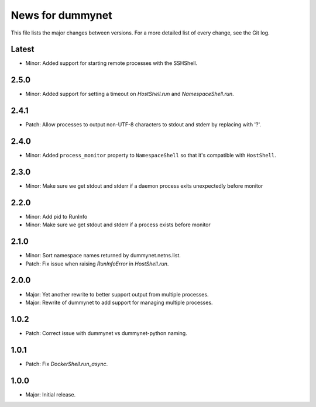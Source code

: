 News for dummynet
=================
This file lists the major changes between versions. For a more detailed list of
every change, see the Git log.

Latest
------
* Minor: Added support for starting remote processes with the SSHShell.

2.5.0
-----
* Minor: Added support for setting a timeout on `HostShell.run` and `NamespaceShell.run`.

2.4.1
-----
* Patch: Allow processes to output non-UTF-8 characters to stdout and stderr by
  replacing with '?'.

2.4.0
-----
* Minor: Added ``process_monitor`` property to ``NamespaceShell`` so that
  it's compatible with ``HostShell``.

2.3.0
-----
* Minor: Make sure we get stdout and stderr if a daemon process exits
  unexpectedly before monitor

2.2.0
-----
* Minor: Add pid to RunInfo
* Minor: Make sure we get stdout and stderr if a process exists before monitor

2.1.0
-----
* Minor: Sort namespace names returned by dummynet.netns.list.
* Patch: Fix issue when raising `RunInfoError` in `HostShell.run`.

2.0.0
-----
* Major: Yet another rewrite to better support output from multiple processes.
* Major: Rewrite of dummynet to add support for managing multiple processes.

1.0.2
-----
* Patch: Correct issue with dummynet vs dummynet-python
  naming.

1.0.1
-----
* Patch: Fix `DockerShell.run_async`.

1.0.0
-----
* Major: Initial release.
